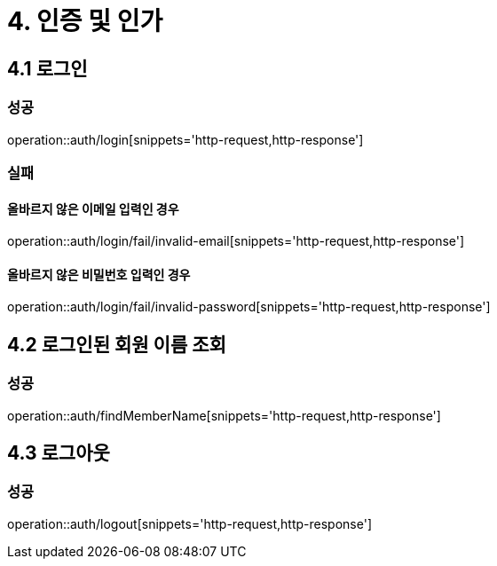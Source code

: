 [[Auth]]
= 4. 인증 및 인가

== 4.1 로그인

=== 성공

operation::auth/login[snippets='http-request,http-response']

=== 실패

==== 올바르지 않은 이메일 입력인 경우

operation::auth/login/fail/invalid-email[snippets='http-request,http-response']

==== 올바르지 않은 비밀번호 입력인 경우

operation::auth/login/fail/invalid-password[snippets='http-request,http-response']

== 4.2 로그인된 회원 이름 조회

=== 성공

operation::auth/findMemberName[snippets='http-request,http-response']

== 4.3 로그아웃

=== 성공

operation::auth/logout[snippets='http-request,http-response']
